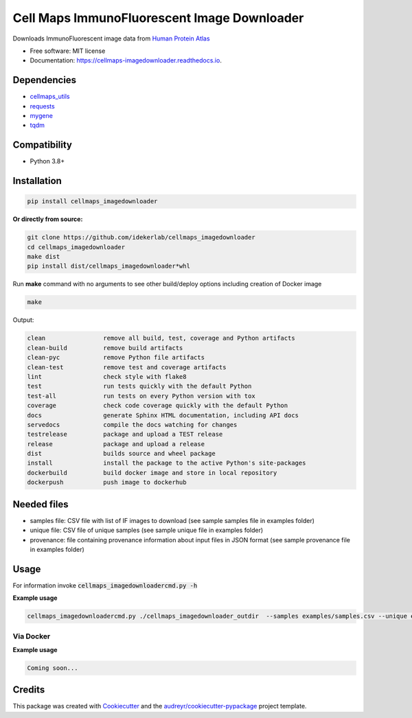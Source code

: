 =============================================
Cell Maps ImmunoFluorescent Image Downloader
=============================================


.. image:: https://img.shields.io/pypi/v/cellmaps_imagedownloader.svg
        :target: https://pypi.python.org/pypi/cellmaps_imagedownloader

.. image:: https://app.travis-ci.com/idekerlab/cellmaps_imagedownloader.svg?branch=main
    :target: https://app.travis-ci.com/idekerlab/cellmaps_imagedownloader

.. image:: https://readthedocs.org/projects/cellmaps-imagedownloader/badge/?version=latest
        :target: https://cellmaps-imagedownloader.readthedocs.io/en/latest/?badge=latest
        :alt: Documentation Status

.. image:: https://zenodo.org/badge/635992073.svg
        :target: https://zenodo.org/doi/10.5281/zenodo.10607371
        :alt: Zenodo DOI badge


Downloads ImmunoFluorescent image data from `Human Protein Atlas <https://www.proteinatlas.org/>`__


* Free software: MIT license
* Documentation: https://cellmaps-imagedownloader.readthedocs.io.


Dependencies
------------

* `cellmaps_utils <https://pypi.org/project/cellmaps-utils>`__
* `requests <https://pypi.org/project/requests>`__
* `mygene <https://pypi.org/project/mygene>`__
* `tqdm <https://pypi.org/project/tqdm>`__

Compatibility
-------------

* Python 3.8+

Installation
------------

.. code-block::

    pip install cellmaps_imagedownloader

**Or directly from source:**

.. code-block::

   git clone https://github.com/idekerlab/cellmaps_imagedownloader
   cd cellmaps_imagedownloader
   make dist
   pip install dist/cellmaps_imagedownloader*whl


Run **make** command with no arguments to see other build/deploy options including creation of Docker image 

.. code-block::

   make

Output:

.. code-block::

   clean                remove all build, test, coverage and Python artifacts
   clean-build          remove build artifacts
   clean-pyc            remove Python file artifacts
   clean-test           remove test and coverage artifacts
   lint                 check style with flake8
   test                 run tests quickly with the default Python
   test-all             run tests on every Python version with tox
   coverage             check code coverage quickly with the default Python
   docs                 generate Sphinx HTML documentation, including API docs
   servedocs            compile the docs watching for changes
   testrelease          package and upload a TEST release
   release              package and upload a release
   dist                 builds source and wheel package
   install              install the package to the active Python's site-packages
   dockerbuild          build docker image and store in local repository
   dockerpush           push image to dockerhub




Needed files
------------

* samples file: CSV file with list of IF images to download (see sample samples file in examples folder)
* unique file: CSV file of unique samples (see sample unique file in examples folder)
* provenance: file containing provenance information about input files in JSON format (see sample provenance file in examples folder)

Usage
-----

For information invoke :code:`cellmaps_imagedownloadercmd.py -h`

**Example usage**


.. code-block::

    cellmaps_imagedownloadercmd.py ./cellmaps_imagedownloader_outdir  --samples examples/samples.csv --unique examples/unique.csv --provenance examples/provenance.json


Via Docker
~~~~~~~~~~~~~~~~~~~~~~

**Example usage**


.. code-block::

   Coming soon...

Credits
-------

This package was created with Cookiecutter_ and the `audreyr/cookiecutter-pypackage`_ project template.

.. _Cookiecutter: https://github.com/audreyr/cookiecutter
.. _`audreyr/cookiecutter-pypackage`: https://github.com/audreyr/cookiecutter-pypackage
.. _NDEx: http://www.ndexbio.org
